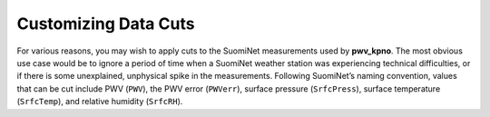 *********************
Customizing Data Cuts
*********************

For various reasons, you may wish to apply cuts to the SuomiNet measurements
used by **pwv_kpno**. The most obvious use case would be to ignore a period of
time when a SuomiNet weather station was experiencing technical difficulties,
or if there is some unexplained, unphysical spike in the measurements.
Following SuomiNet’s naming convention, values that can be cut include PWV
(``PWV``), the PWV error (``PWVerr``), surface pressure (``SrfcPress``),
surface temperature (``SrfcTemp``), and relative humidity (``SrfcRH``).

.. code-block:: python
    :linenos:

    from astropy.table import setdiff
    from matplotlib import pyplot as plt
    from pwv_kpno import pwv_atm


    def plot_data_cuts(receiver_id):
        """Plots PWV vs Temperature, Pressure, and RH at a given SuomiNet site

        Args:
            receiver_id (str): A SuomiNet receiver id code (eg. KITT)
        """

        # Clear any pre-existing plot data
        plt.clf()
        fig = plt.figure(figsize=(8.5, 2))

        # Get SuomiNet data with and without data cuts
        all_data = pwv_atm.get_all_site_data(receiver_id, apply_cuts=False)
        data_with_cuts = pwv_atm.get_all_site_data(receiver_id, apply_cuts=True)
        cut_data = setdiff(all_data, data_with_cuts, keys=['date'])

        # Temperature data
        axis_label = 'PWV for {}'.format(receiver_id)
        temp_axis = fig.add_subplot(1, 3, 1)
        temp_axis.scatter(data_with_cuts['SrfcTemp'], data_with_cuts['PWV'], s=1)
        temp_axis.scatter(cut_data['SrfcTemp'], cut_data['PWV'], s=1)
        temp_axis.set_xlabel('SrfcTemp', labelpad=10)
        temp_axis.set_ylabel(axis_label, labelpad=10)
        temp_axis.set_xlim(-30, 50)
        temp_axis.set_ylim(0, 80)

        # Pressure data
        press_axis = fig.add_subplot(1, 3, 2)
        press_axis.scatter(data_with_cuts['SrfcPress'], data_with_cuts['PWV'], s=1)
        press_axis.scatter(cut_data['SrfcPress'], cut_data['PWV'], s=1)
        press_axis.set_xlabel('SrfcPress', labelpad=10)
        press_axis.yaxis.set_ticklabels([])
        press_axis.set_xlim(650, 850)
        press_axis.set_ylim(0, 80)

        # Relative humidity data
        rh_axis = fig.add_subplot(1, 3, 3)
        rh_axis.scatter(data_with_cuts['SrfcRH'], data_with_cuts['PWV'], s=1)
        rh_axis.scatter(cut_data['SrfcRH'], cut_data['PWV'], s=1)
        rh_axis.set_xlabel('RH', labelpad=10)
        rh_axis.yaxis.set_ticklabels([])
        rh_axis.set_xlim(0, 100)
        rh_axis.set_ylim(0, 80)

        plt.show()

    plot_data_cuts('KITT')
